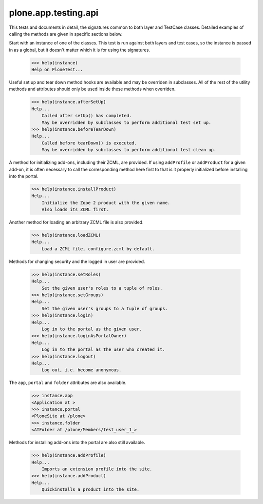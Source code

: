 .. -*-doctest-*-

=====================
plone.app.testing.api
=====================

This tests and documents in detail, the signatures common to both
layer and TestCase classes.  Detailed examples of calling the methods
are given in specific sections below.

Start with an instance of one of the classes.  This test is run
against both layers and test cases, so the instance is passed in as a
global, but it doesn't matter which it is for using the signatures.

    >>> help(instance)
    Help on PloneTest...

Useful set up and tear down method hooks are available and may be
overriden in subclasses.  All of the rest of the utility methods and
attributes should only be used inside these methods when overriden.

    >>> help(instance.afterSetUp)
    Help...
        Called after setUp() has completed.
        May be overridden by subclasses to perform additional test set up.
    >>> help(instance.beforeTearDown)
    Help...
        Called before tearDown() is executed.
        May be overridden by subclasses to perform additional test clean up.

A method for initializing add-ons, including their ZCML, are provided.
If using ``addProfile`` or ``addProduct`` for a given add-on, it is
often necessary to call the corresponding method here first to that is
it properly initialized before installing into the portal.

    >>> help(instance.installProduct)
    Help...
        Initialize the Zope 2 product with the given name.
        Also loads its ZCML first.

Another method for loading an arbitrary ZCML file is also provided.

    >>> help(instance.loadZCML)
    Help...
        Load a ZCML file, configure.zcml by default.

Methods for changing security and the logged in user are provided.

    >>> help(instance.setRoles)
    Help...
        Set the given user's roles to a tuple of roles.
    >>> help(instance.setGroups)
    Help...
        Set the given user's groups to a tuple of groups.
    >>> help(instance.login)
    Help...
        Log in to the portal as the given user.
    >>> help(instance.loginAsPortalOwner)
    Help...
        Log in to the portal as the user who created it.
    >>> help(instance.logout)
    Help...
        Log out, i.e. become anonymous.

The ``app``, ``portal`` and ``folder`` attributes are also available.

    >>> instance.app
    <Application at >
    >>> instance.portal
    <PloneSite at /plone>
    >>> instance.folder
    <ATFolder at /plone/Members/test_user_1_>

Methods for installing add-ons into the portal are also still
available.

    >>> help(instance.addProfile)
    Help...
        Imports an extension profile into the site.
    >>> help(instance.addProduct)
    Help...
        Quickinstalls a product into the site.
